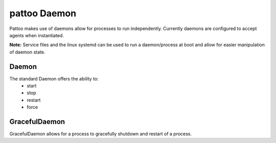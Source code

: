 pattoo Daemon
=============

Pattoo makes use of daemons allow for processes to run independently. Currently
daemons are configured to accept agents when instantiated.

**Note:** Service files and the linux systemd can be used to run a
daemon/process at boot and allow for easier manipulation of daemon state.

Daemon
------

The standard Daemon offers the ability to:
    - start
    - stop
    - restart
    - force


GracefulDaemon
--------------

GracefulDaemon allows for a process to gracefully shutdown and restart of a
process.
